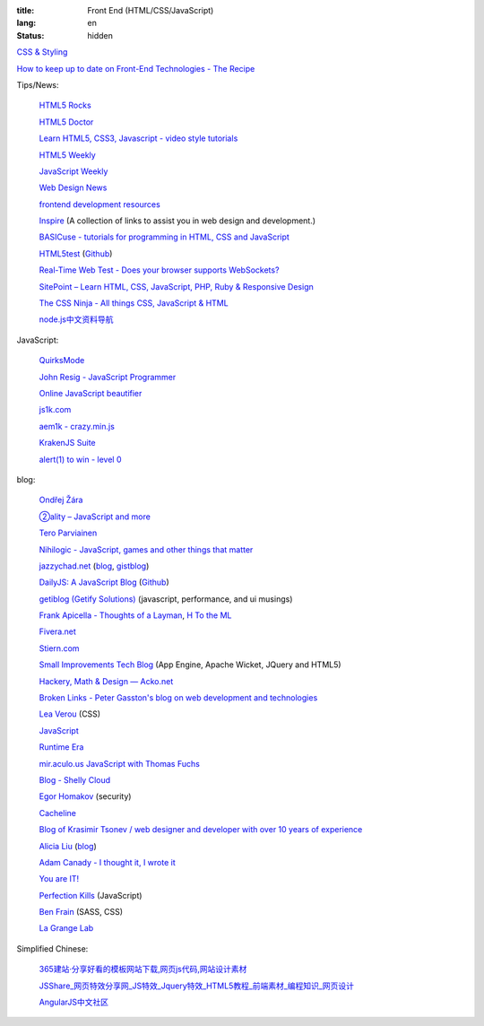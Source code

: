 :title: Front End (HTML/CSS/JavaScript)
:lang: en
:status: hidden


`CSS & Styling <{filename}./css.rst>`_

`How to keep up to date on Front-End Technologies - The Recipe <http://uptodate.frontendrescue.org/>`_

Tips/News:

  `HTML5 Rocks <http://www.html5rocks.com/>`_

  `HTML5 Doctor <http://html5doctor.com/>`_

  `Learn HTML5, CSS3, Javascript - video style tutorials <http://thecodeplayer.com/>`_

  `HTML5 Weekly <http://html5weekly.com/>`_

  `JavaScript Weekly <http://javascriptweekly.com/>`_

  `Web Design News <http://wdn.publog.jp/>`_

  `frontend development resources <https://github.com/dypsilon/frontend-dev-bookmarks>`_

  `Inspire <https://github.com/Codingbean/Inspire>`_ (A collection of links to assist you in web design and development.)

  `BASICuse - tutorials for programming in HTML, CSS and JavaScript <http://basicuse.net/>`_

  `HTML5test <http://html5test.com/>`_
  (`Github <https://github.com/NielsLeenheer/html5test>`__)

  `Real-Time Web Test - Does your browser supports WebSockets? <http://websocketstest.com/>`_

  `SitePoint – Learn HTML, CSS, JavaScript, PHP, Ruby & Responsive Design <http://www.sitepoint.com/>`_

  `The CSS Ninja - All things CSS, JavaScript & HTML <http://www.thecssninja.com/>`_

  `node.js中文资料导航 <https://github.com/youyudehexie/node123>`_

JavaScript:

  `QuirksMode <http://www.quirksmode.org/>`_

  `John Resig - JavaScript Programmer <http://ejohn.org/>`_

  `Online JavaScript beautifier <http://jsbeautifier.org/>`_

  `js1k.com <http://js1k.com/>`_

  `aem1k - crazy.min.js <http://aem1k.com/>`_

  `KrakenJS Suite <http://krakenjs.com/>`_

  `alert(1) to win - level 0 <http://escape.alf.nu/>`_

blog:

  `Ondřej Žára <http://ondras.zarovi.cz/>`_

  `②ality – JavaScript and more <http://www.2ality.com/>`_

  `Tero Parviainen <http://teropa.info/>`_

  `Nihilogic - JavaScript, games and other things that matter <http://blog.nihilogic.dk/>`_

  `jazzychad.net <http://jazzychad.net/>`_
  (`blog <http://blog.jazzychad.net/>`__, `gistblog <http://txt.jazzychad.net/>`__)

  `DailyJS: A JavaScript Blog <http://dailyjs.com/>`_
  (`Github <https://github.com/alexyoung/dailyjs>`__)

  `getiblog (Getify Solutions) <http://blog.getify.com/>`_ (javascript, performance, and ui musings)

  `Frank Apicella - Thoughts of a Layman <http://frankapicella.com/>`_,
  `H To the ML <http://htotheml.com/>`_

  `Fivera.net <http://fivera.net/>`_

  `Stiern.com <http://stiern.com/>`_

  `Small Improvements Tech Blog <http://tech.small-improvements.com/>`_
  (App Engine, Apache Wicket, JQuery and HTML5)

  `Hackery, Math & Design — Acko.net <http://acko.net/>`_

  `Broken Links - Peter Gasston's blog on web development and technologies <http://www.broken-links.com/>`_

  `Lea Verou <http://lea.verou.me/>`_ (CSS)

  `JavaScript <http://blog.romanliutikov.com/>`_

  `Runtime Era <http://www.runtime-era.com/>`_

  `mir.aculo.us JavaScript with Thomas Fuchs <http://mir.aculo.us/>`_

  `Blog - Shelly Cloud <https://shellycloud.com/blog>`_

  `Egor Homakov <http://homakov.blogspot.com/>`_ (security)

  `Cacheline <http://tavendo.com/blog/>`_

  `Blog of Krasimir Tsonev / web designer and developer with over 10 years of experience <http://krasimirtsonev.com/blog>`_

  `Alicia Liu <http://alicialiu.net/>`_
  (`blog <http://blog.alicialiu.net/>`__)

  `Adam Canady - I thought it, I wrote it <http://blog.adamcanady.com/>`_

  `You are IT! <http://tamas.io/>`_

  `Perfection Kills <http://perfectionkills.com/>`_ (JavaScript)

  `Ben Frain <http://benfrain.com/>`_ (SASS, CSS)

  `La Grange Lab <http://lab.la-grange.ca/>`_

Simplified Chinese:

  `365建站·分享好看的模板网站下载,网页js代码,网站设计素材 <http://www.newsky365.com/>`_

  `JSShare_网页特效分享网_JS特效_Jquery特效_HTML5教程_前端素材_编程知识_网页设计 <http://www.jsshare.com/>`_

  `AngularJS中文社区 <http://angularjs.cn/>`_

